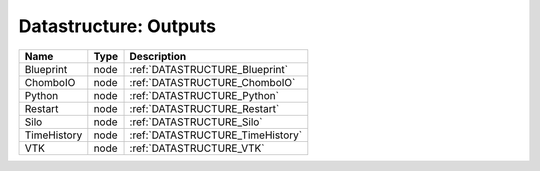 Datastructure: Outputs
======================

=========== ==== ================================ 
Name        Type Description                      
=========== ==== ================================ 
Blueprint   node :ref:`DATASTRUCTURE_Blueprint`   
ChomboIO    node :ref:`DATASTRUCTURE_ChomboIO`    
Python      node :ref:`DATASTRUCTURE_Python`      
Restart     node :ref:`DATASTRUCTURE_Restart`     
Silo        node :ref:`DATASTRUCTURE_Silo`        
TimeHistory node :ref:`DATASTRUCTURE_TimeHistory` 
VTK         node :ref:`DATASTRUCTURE_VTK`         
=========== ==== ================================ 


